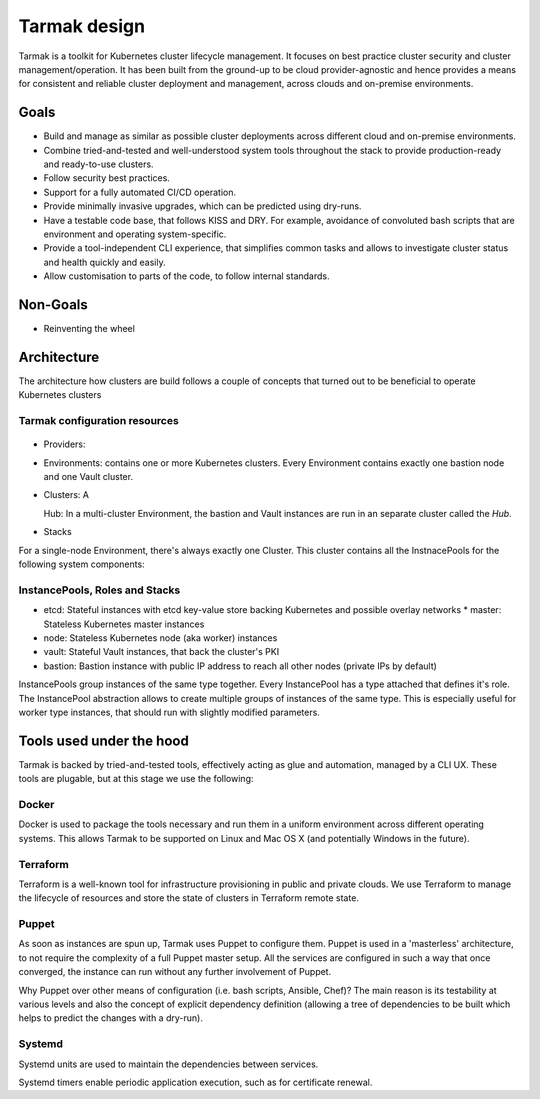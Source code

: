 .. _design:

Tarmak design
=============

Tarmak is a toolkit for Kubernetes cluster lifecycle management. It focuses on
best practice cluster security and cluster management/operation. It has been
built from the ground-up to be cloud provider-agnostic and hence provides a
means for consistent and reliable cluster deployment and management, across
clouds and on-premise environments.

Goals
-----

* Build and manage as similar as possible cluster deployments across different
  cloud and on-premise environments.

* Combine tried-and-tested and well-understood system tools throughout the
  stack to provide production-ready and ready-to-use clusters.

* Follow security best practices.

* Support for a fully automated CI/CD operation.

* Provide minimally invasive upgrades, which can be predicted using dry-runs.

* Have a testable code base, that follows KISS and DRY. For example, avoidance
  of convoluted bash scripts that are environment and operating
  system-specific.

* Provide a tool-independent CLI experience, that simplifies common tasks and
  allows to investigate cluster status and health quickly and easily.

* Allow customisation to parts of the code, to follow internal standards.

Non-Goals
---------

* Reinventing the wheel

Architecture
------------

The architecture how clusters are build follows a couple of concepts that
turned out to be beneficial to operate Kubernetes clusters

Tarmak configuration resources
******************************

.. figure:: providers-environments-clusters.png
   :alt: Config resources architecture: Providers, Environments & Clusters

* Providers:

* Environments: contains one or more Kubernetes clusters. Every Environment
  contains exactly one bastion node and one Vault cluster.

* Clusters: A

  Hub: In a multi-cluster Environment, the bastion and Vault instances are run
  in an separate cluster called the  `Hub`.

* Stacks

For a single-node Environment, there's always exactly one Cluster. This cluster
contains all the InstnacePools for the following system components:


InstancePools, Roles and Stacks
*******************************

* etcd: Stateful instances with etcd key-value store backing Kubernetes and
  possible overlay networks * master: Stateless Kubernetes master instances
* node: Stateless Kubernetes node (aka worker) instances
* vault: Stateful Vault instances, that back the cluster's PKI
* bastion: Bastion instance with public IP address to reach all other nodes
  (private IPs by default)

InstancePools group instances of the same type together. Every InstancePool has
a type attached that defines it's role. The InstancePool abstraction allows to
create multiple groups of instances of the same type. This is especially useful
for worker type instances, that should run with slightly modified parameters.

Tools used under the hood
-------------------------

Tarmak is backed by tried-and-tested tools, effectively acting as glue and
automation, managed by a CLI UX. These tools are plugable, but at this stage we
use the following:

Docker
******

Docker is used to package the tools necessary and run them in a uniform
environment across different operating systems. This allows Tarmak to be
supported on Linux and Mac OS X (and potentially Windows in the future).

Terraform
*********

Terraform is a well-known tool for infrastructure provisioning in public and
private clouds. We use Terraform to manage the lifecycle of resources and store
the state of clusters in Terraform remote state.

Puppet
******

As soon as instances are spun up, Tarmak uses Puppet to configure them.  Puppet
is used in a 'masterless' architecture, to not require the complexity of a full
Puppet master setup. All the services are configured in such a way that once
converged, the instance can run without any further involvement of Puppet.

Why Puppet over other means of configuration (i.e. bash scripts, Ansible,
Chef)? The main reason is its testability at various levels and also the
concept of explicit dependency definition (allowing a tree of dependencies to
be built which helps to predict the changes with a dry-run).

Systemd
*******

Systemd units are used to maintain the dependencies between services.

Systemd timers enable periodic application execution, such as for certificate renewal.
